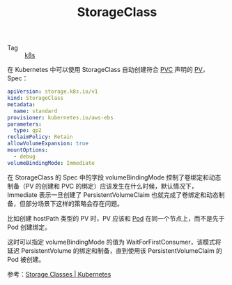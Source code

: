 :PROPERTIES:
:ID:       1EAD688C-04DE-4F2F-8172-974432778D03
:END:
#+TITLE: StorageClass

+ Tag :: [[id:62177F52-2A3D-4CA1-A44C-71C8B51F01EE][k8s]]

在 Kubernetes 中可以使用 StorageClass 自动创建符合 [[id:8599F268-3508-4E21-AD82-042A909ACD73][PVC]] 声明的 [[id:A32240ED-DF8D-4F28-993E-96FD51930676][PV]]，Spec：
#+begin_src yaml
  apiVersion: storage.k8s.io/v1
  kind: StorageClass
  metadata:
    name: standard
  provisioner: kubernetes.io/aws-ebs
  parameters:
    type: gp2
  reclaimPolicy: Retain
  allowVolumeExpansion: true
  mountOptions:
    - debug
  volumeBindingMode: Immediate
#+end_src

在 StorageClass 的 Spec 中的字段 volumeBindingMode 控制了卷绑定和动态制备（PV 的创建和 PVC 的绑定）应该发生在什么时候，默认情况下，Immediate 表示一旦创建了 PersistentVolumeClaim 也就完成了卷绑定和动态制备，但部分场景下这样的策略会存在问题。

比如创建 hostPath 类型的 PV 时，PV 应该和 [[id:5EF907B9-714E-4C61-8E65-BE0962ED3F53][Pod]] 在同一个节点上，而不是先于 Pod 创建绑定。

这时可以指定 volumeBindingMode 的值为 WaitForFirstConsumer，该模式将延迟 PersistentVolume 的绑定和制备，直到使用该 PersistentVolumeClaim 的 Pod 被创建。

参考：[[https://kubernetes.io/docs/concepts/storage/storage-classes/][Storage Classes | Kubernetes]]

